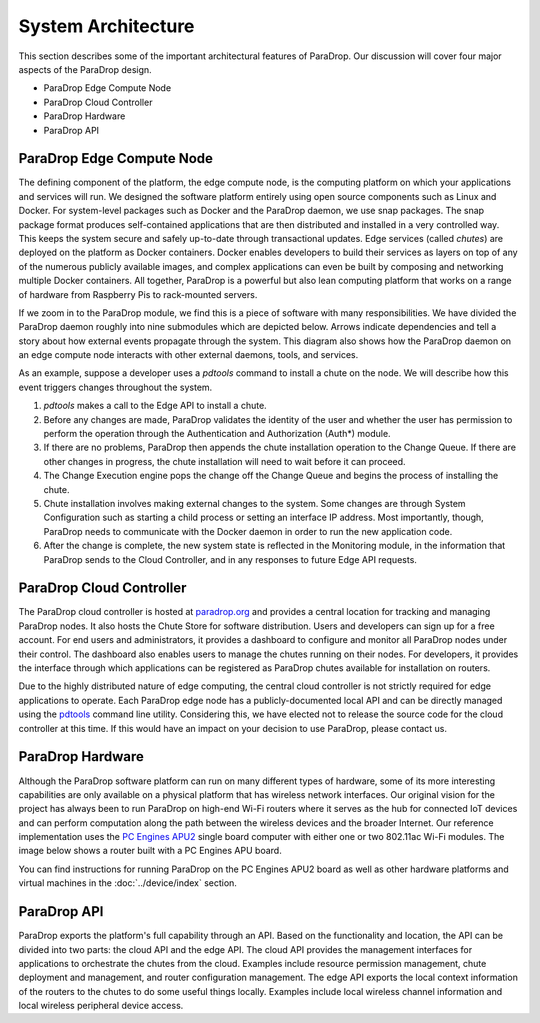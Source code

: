 System Architecture
====================================

This section describes some of the important architectural features of
ParaDrop.  Our discussion will cover four major aspects of the ParaDrop
design.

- ParaDrop Edge Compute Node
- ParaDrop Cloud Controller
- ParaDrop Hardware
- ParaDrop API

ParaDrop Edge Compute Node
--------------------------

The defining component of the platform, the edge compute node, is the
computing platform on which your applications and services will run.
We designed the software platform entirely using open source components
such as Linux and Docker. For system-level packages such as Docker and
the ParaDrop daemon, we use snap packages. The snap package format
produces self-contained applications that are then distributed and
installed in a very controlled way.  This keeps the system secure and
safely up-to-date through transactional updates.  Edge services (called
*chutes*) are deployed on the platform as Docker containers. Docker
enables developers to build their services as layers on top of any of
the numerous publicly available images, and complex applications can
even be built by composing and networking multiple Docker containers.
All together, ParaDrop is a powerful but also lean computing platform that
works on a range of hardware from Raspberry Pis to rack-mounted servers.

.. image:: ../images/paradrop_block_diagram.png
   :align: center

If we zoom in to the ParaDrop module, we find this is a piece of
software with many responsibilities. We have divided the ParaDrop daemon
roughly into nine submodules which are depicted below. Arrows indicate
dependencies and tell a story about how external events propagate through
the system. This diagram also shows how the ParaDrop daemon on an edge
compute node interacts with other external daemons, tools, and services.

.. image:: ../images/paradrop_internal_design.png
   :align: center

As an example, suppose a developer uses a `pdtools` command to install
a chute on the node. We will describe how this event triggers changes
throughout the system.

1. `pdtools` makes a call to the Edge API to install a chute.
2. Before any changes are made, ParaDrop validates the identity of the
   user and whether the user has permission to perform the operation
   through the Authentication and Authorization (Auth*) module.
3. If there are no problems, ParaDrop then appends the chute
   installation operation to the Change Queue. If there are other changes
   in progress, the chute installation will need to wait before it
   can proceed.
4. The Change Execution engine pops the change off the Change Queue
   and begins the process of installing the chute.
5. Chute installation involves making external changes to the system. Some
   changes are through System Configuration such as starting a child
   process or setting an interface IP address.  Most importantly, though,
   ParaDrop needs to communicate with the Docker daemon in order to run
   the new application code.
6. After the change is complete, the new system state is reflected
   in the Monitoring module, in the information that ParaDrop sends to
   the Cloud Controller, and in any responses to future Edge API requests.

ParaDrop Cloud Controller
-------------------------

The ParaDrop cloud controller is hosted at `paradrop.org
<https://paradrop.org>`_ and provides a central location for tracking
and managing ParaDrop nodes. It also hosts the Chute Store for software
distribution.  Users and developers can sign up for a free account.
For end users and administrators, it provides a dashboard to configure
and monitor all ParaDrop nodes under their control.  The dashboard
also enables users to manage the chutes running on their nodes.
For developers, it provides the interface through which applications can
be registered as ParaDrop chutes available for installation on routers.

.. image:: ../images/paradrop_cloud_controller.png
   :align: center

Due to the highly distributed nature of edge computing, the central
cloud controller is not strictly required for edge applications to operate.
Each ParaDrop edge node has a publicly-documented local API and can be
directly managed using the `pdtools <https://pypi.org/project/pdtools/>`_
command line utility. Considering this, we have elected not to release
the source code for the cloud controller at this time. If this would
have an impact on your decision to use ParaDrop, please contact us.

ParaDrop Hardware
-----------------

Although the ParaDrop software platform can run on many different types of
hardware, some of its more interesting capabilities are only available on
a physical platform that has wireless network interfaces. Our original
vision for the project has always been to run ParaDrop on high-end Wi-Fi
routers where it serves as the hub for connected IoT devices and can
perform computation along the path between the wireless devices and the
broader Internet.  Our reference implementation uses the `PC Engines
APU2 <https://pcengines.ch/apu2.htm>`_ single board computer with either
one or two 802.11ac Wi-Fi modules.  The image below shows a router built
with a PC Engines APU board.

.. image:: ../images/paradrop_router.png
   :align: center

You can find instructions for running ParaDrop on the PC Engines APU2
board as well as other hardware platforms and virtual machines in the
:doc:`../device/index` section.

ParaDrop API
------------

ParaDrop exports the platform's full capability through an API.  Based on the
functionality and location, the API can be divided into two parts: the cloud
API and the edge API.  The cloud API provides the management interfaces for
applications to orchestrate the chutes from the cloud.  Examples include
resource permission management, chute deployment and management, and router
configuration management.  The edge API exports the local context information
of the routers to the chutes to do some useful things locally.  Examples
include local wireless channel information and local wireless peripheral device
access.
